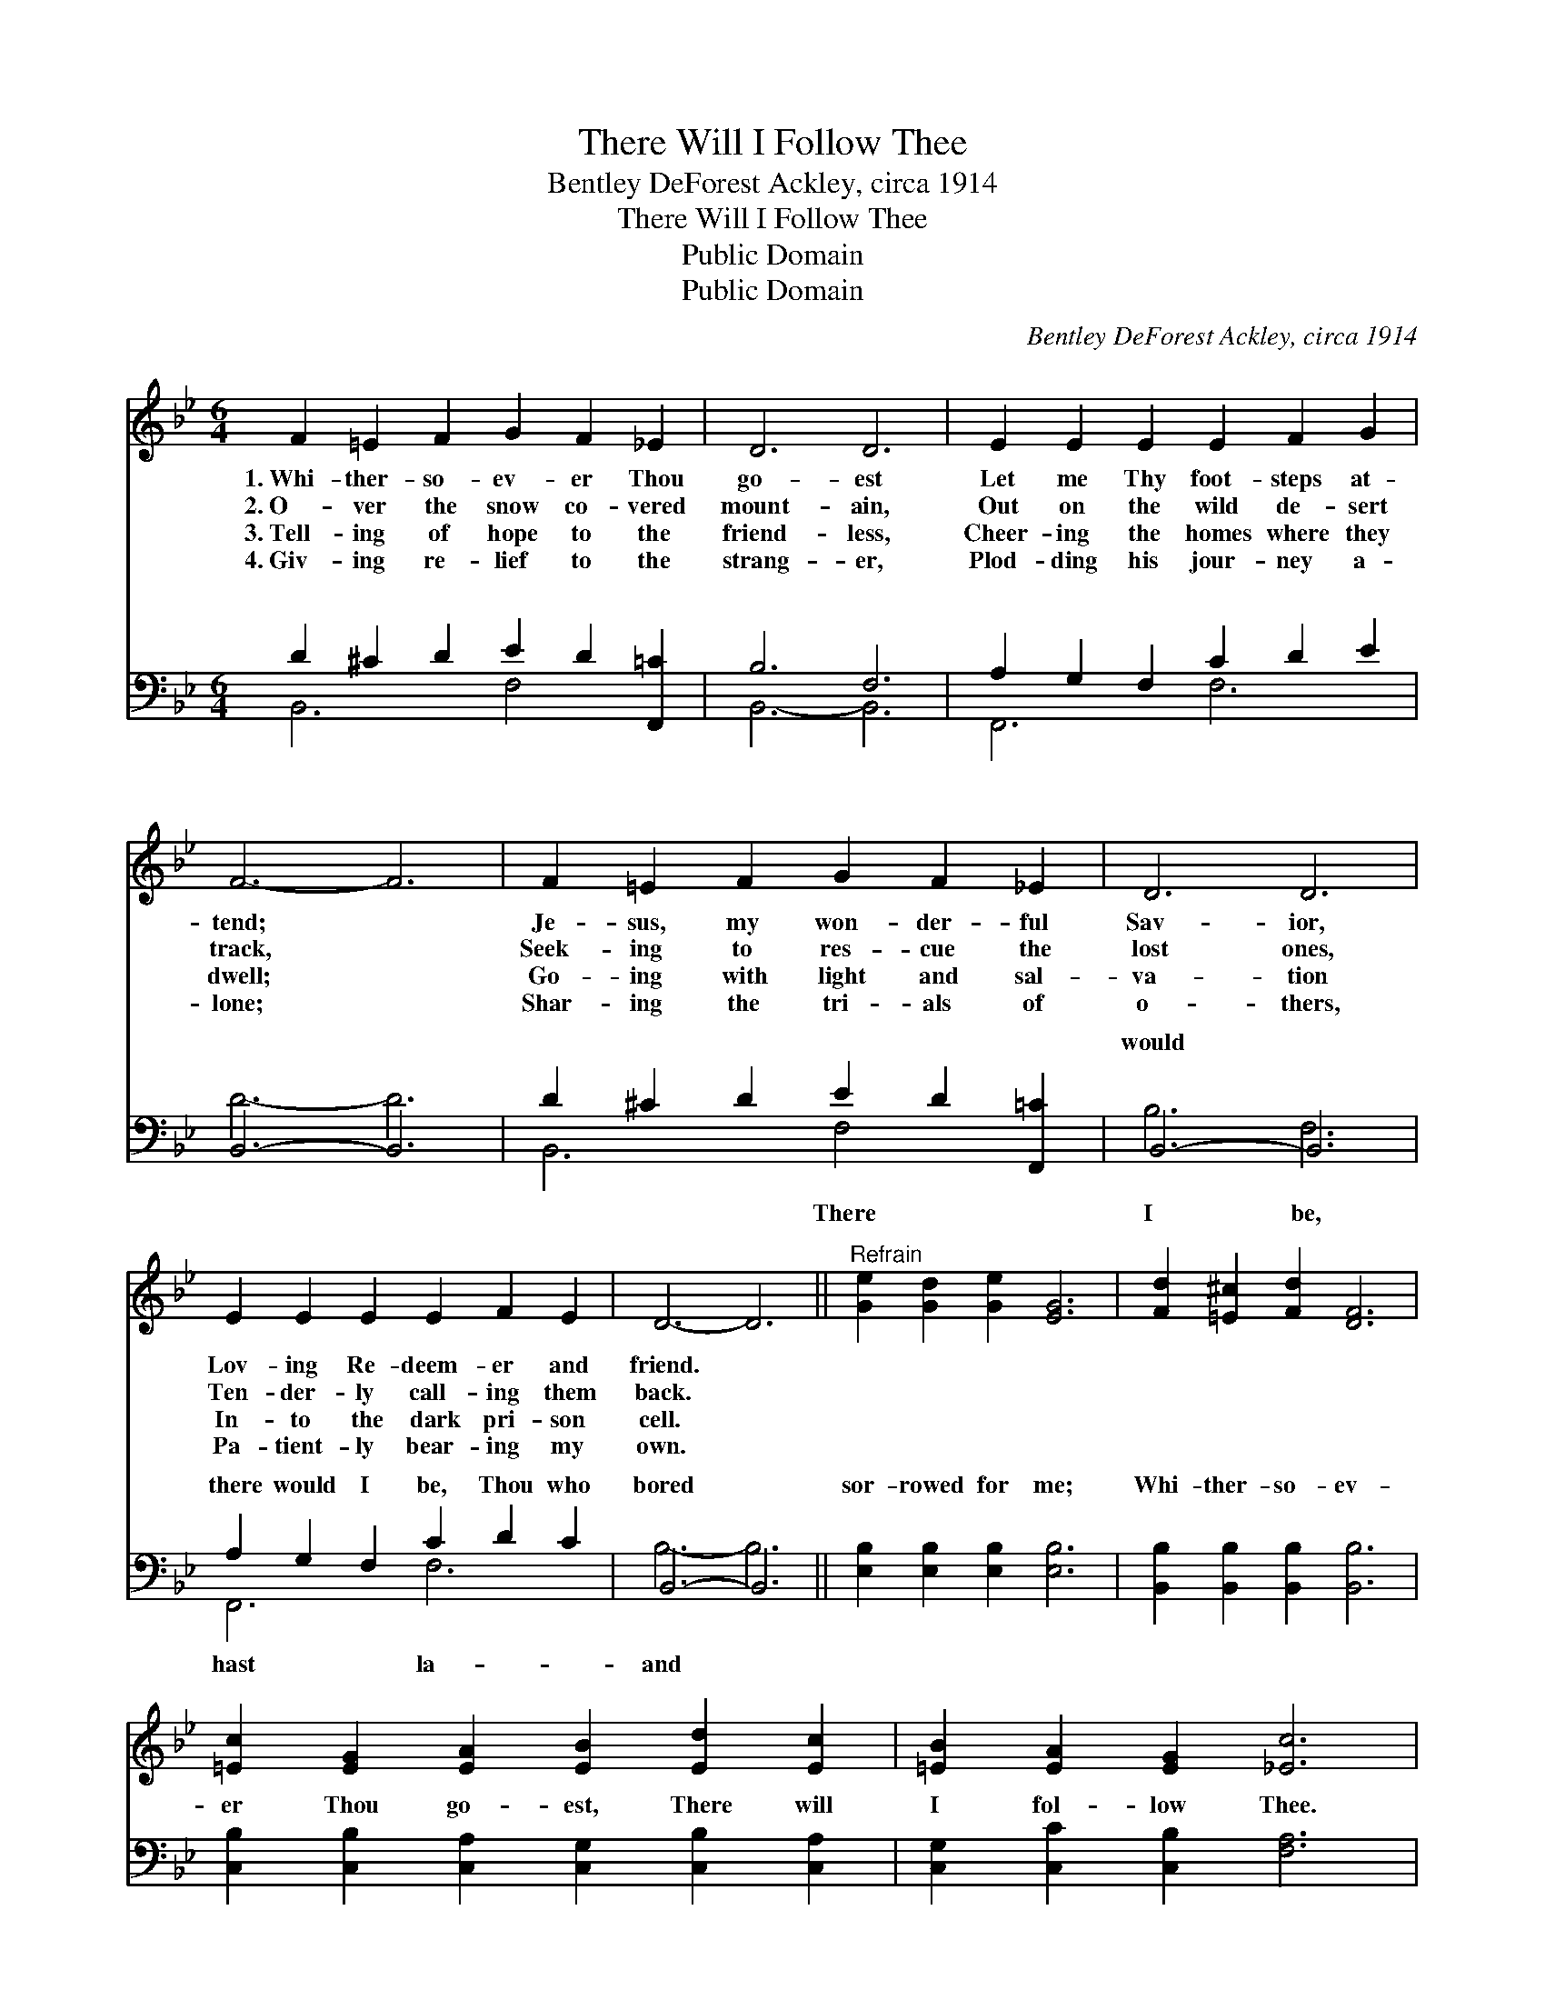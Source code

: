 X:1
T:There Will I Follow Thee
T:Bentley DeForest Ackley, circa 1914
T:There Will I Follow Thee
T:Public Domain
T:Public Domain
C:Bentley DeForest Ackley, circa 1914
Z:Public Domain
%%score ( 1 2 ) ( 3 4 )
L:1/8
M:6/4
K:Bb
V:1 treble 
V:2 treble 
V:3 bass 
V:4 bass 
V:1
 F2 =E2 F2 G2 F2 _E2 | D6 D6 | E2 E2 E2 E2 F2 G2 | F6- F6 | F2 =E2 F2 G2 F2 _E2 | D6 D6 | %6
w: 1.~Whi- ther- so- ev- er Thou|go- est|Let me Thy foot- steps at-|tend; *|Je- sus, my won- der- ful|Sav- ior,|
w: 2.~O- ver the snow co- vered|mount- ain,|Out on the wild de- sert|track, *|Seek- ing to res- cue the|lost ones,|
w: 3.~Tell- ing of hope to the|friend- less,|Cheer- ing the homes where they|dwell; *|Go- ing with light and sal-|va- tion|
w: 4.~Giv- ing re- lief to the|strang- er,|Plod- ding his jour- ney a-|lone; *|Shar- ing the tri- als of|o- thers,|
 E2 E2 E2 E2 F2 E2 | D6- D6 ||"^Refrain" [Ge]2 [Gd]2 [Ge]2 [EG]6 | [Fd]2 [=E^c]2 [Fd]2 [DF]6 | %10
w: Lov- ing Re- deem- er and|friend. *|||
w: Ten- der- ly call- ing them|back. *|||
w: In- to the dark pri- son|cell. *|||
w: Pa- tient- ly bear- ing my|own. *|||
 [=Ec]2 [EG]2 [EA]2 [EB]2 [Ed]2 [Ec]2 | [=EB]2 [EA]2 [EG]2 [_Ec]6 | %12
w: ||
w: ||
w: ||
w: ||
 [Fd]2 [=E^c]2 [Fd]2 [G=e]2 [Fd]2 [_E=c]2 | [DB]6 [DF]6 | [EA]2 [EG]2 [EF]2 [Fd]4 [Ec]2 | %15
w: |||
w: |||
w: |||
w: |||
 (D4 E2) D6 |] %16
w: |
w: |
w: |
w: |
V:2
 x12 | x12 | x12 | x12 | x12 | x12 | x12 | x12 || x12 | x12 | x12 | x12 | x12 | x12 | x12 | %15
 d6- d6 |] %16
V:3
 D2 ^C2 D2 E2 D2 [F,,=C]2 | B,6 F,6 | A,2 G,2 F,2 C2 D2 E2 | B,,6- B,,6 | %4
w: ~ ~ ~ ~ ~ ~|~ ~|~ ~ ~ ~ ~ ~|~ *|
 D2 ^C2 D2 E2 D2 [F,,=C]2 | B,,6- B,,6 | A,2 G,2 F,2 C2 D2 C2 | B,,6- B,,6 || %8
w: ~ ~ ~ ~ ~ ~|would *|there would I be, Thou who|bored *|
 [E,B,]2 [E,B,]2 [E,B,]2 [E,B,]6 | [B,,B,]2 [B,,B,]2 [B,,B,]2 [B,,B,]6 | %10
w: sor- rowed for me;|Whi- ther- so- ev-|
 [C,B,]2 [C,B,]2 [C,A,]2 [C,G,]2 [C,B,]2 [C,A,]2 | [C,G,]2 [C,C]2 [C,B,]2 [F,A,]6 | %12
w: er Thou go- est, There will|I fol- low Thee.|
 [B,,B,]2 [B,,B,]2 [B,,B,]2 [F,A,]2 [F,A,]2 F,2 | [B,,F,]6 [B,,B,]6 | %14
w: ||
 [F,C]2 [F,B,]2 [F,A,]2 [F,B,]4 F,2 | (F,4 G,2) F,6 |] %16
w: ||
V:4
 B,,6 F,4 x2 | B,,6- B,,6 | F,,6 F,6 | D6- D6 | B,,6 F,4 x2 | B,6 F,6 | F,,6 F,6 | B,6- B,6 || %8
w: ~ ~|~ *|~ ~|~ *|~ There|I be,|hast la-|and *|
 x12 | x12 | x12 | x12 | x12 | x12 | x10 F,2 | B,,6- B,,6 |] %16
w: ||||||||

